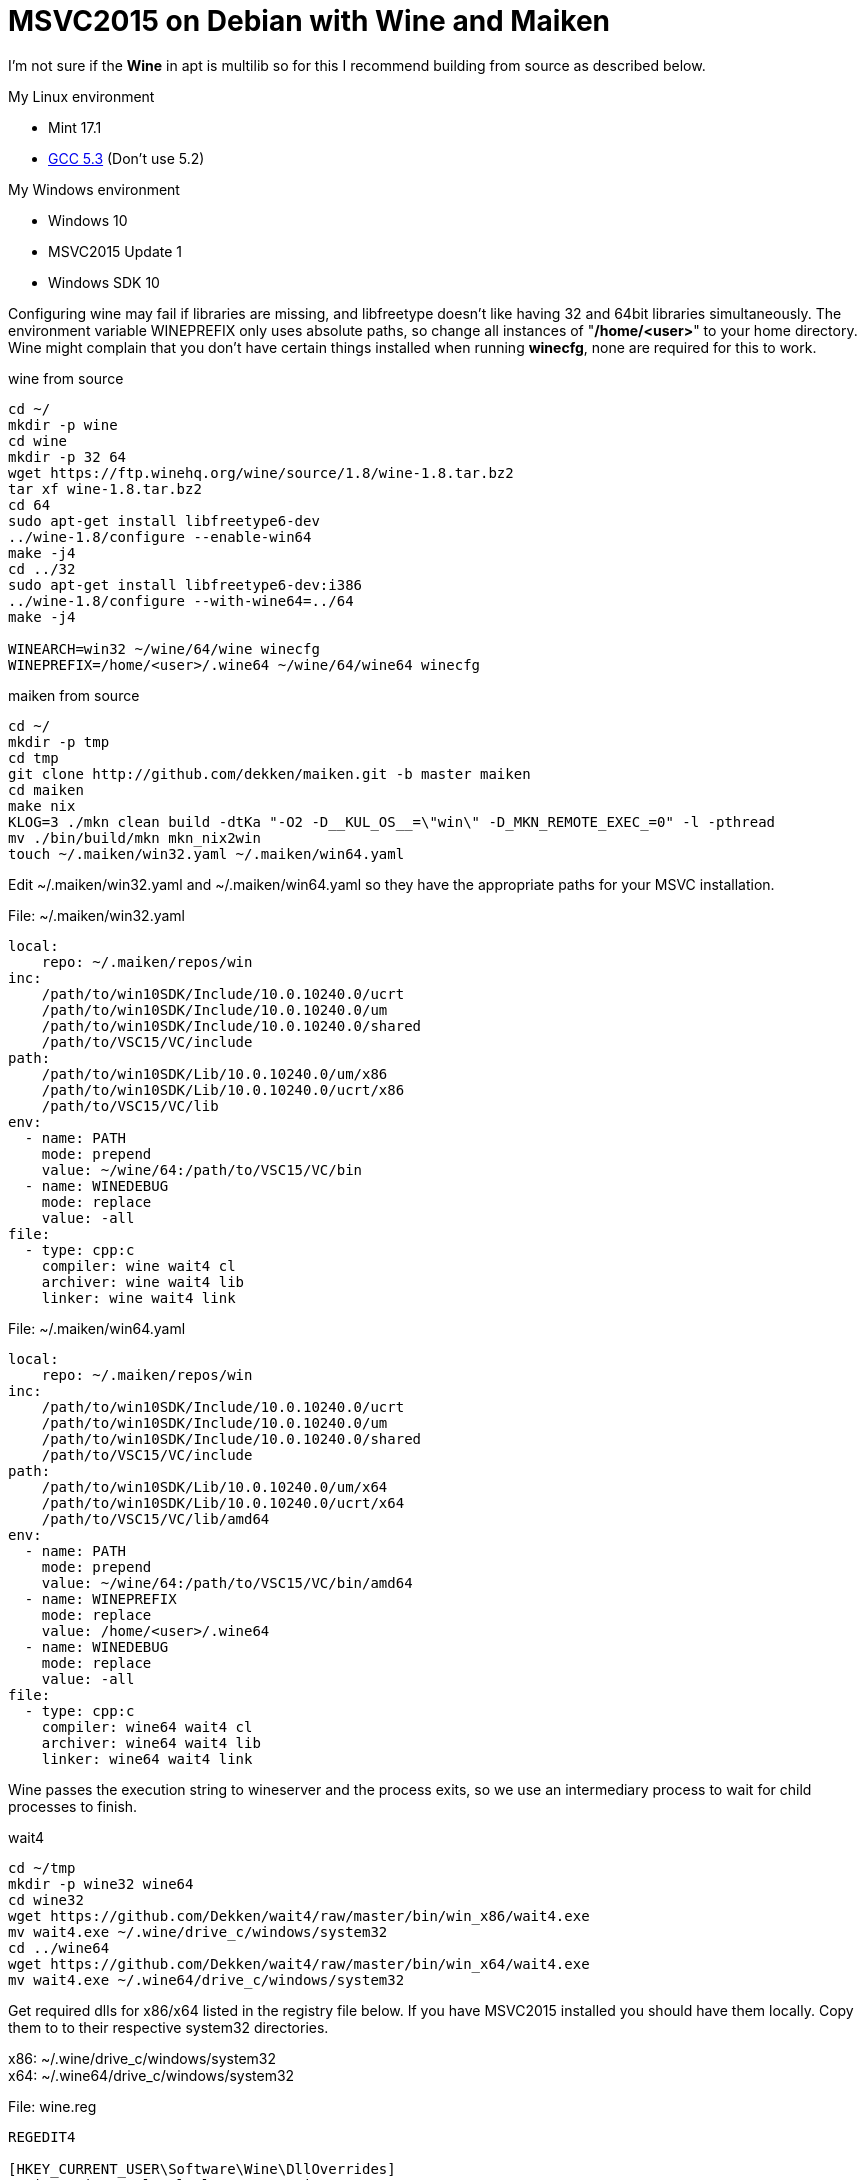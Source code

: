 = MSVC2015 on Debian with Wine and Maiken
:hp-tags: Debian, Wine, GCC, MSVC

I'm not sure if the *Wine* in apt is multilib so for this I recommend building from source as described below.

.My Linux environment
 - Mint 17.1
 - link:https://github.com/Dekken/scripts/blob/master/gcc-5.3.0_x86_64.sh[GCC 5.3] (Don't use 5.2)

.My Windows environment
 - Windows 10
 - MSVC2015 Update 1
 - Windows SDK 10

Configuring wine may fail if libraries are missing, and libfreetype doesn't like having 32 and 64bit libraries simultaneously.
The environment variable WINEPREFIX only uses absolute paths, so change all instances of "*/home/<user>*" to your home directory. Wine might complain that you don't have certain things installed when running *winecfg*, none are required for this to work.

.wine from source
----
cd ~/
mkdir -p wine
cd wine
mkdir -p 32 64
wget https://ftp.winehq.org/wine/source/1.8/wine-1.8.tar.bz2
tar xf wine-1.8.tar.bz2
cd 64
sudo apt-get install libfreetype6-dev
../wine-1.8/configure --enable-win64
make -j4
cd ../32
sudo apt-get install libfreetype6-dev:i386
../wine-1.8/configure --with-wine64=../64
make -j4

WINEARCH=win32 ~/wine/64/wine winecfg
WINEPREFIX=/home/<user>/.wine64 ~/wine/64/wine64 winecfg
----

.maiken from source
----
cd ~/
mkdir -p tmp
cd tmp
git clone http://github.com/dekken/maiken.git -b master maiken
cd maiken
make nix
KLOG=3 ./mkn clean build -dtKa "-O2 -D__KUL_OS__=\"win\" -D_MKN_REMOTE_EXEC_=0" -l -pthread
mv ./bin/build/mkn mkn_nix2win
touch ~/.maiken/win32.yaml ~/.maiken/win64.yaml
----


Edit ~/.maiken/win32.yaml and ~/.maiken/win64.yaml so they have the appropriate paths for your MSVC installation.

.File: ~/.maiken/win32.yaml
----
local:
    repo: ~/.maiken/repos/win
inc:
    /path/to/win10SDK/Include/10.0.10240.0/ucrt
    /path/to/win10SDK/Include/10.0.10240.0/um
    /path/to/win10SDK/Include/10.0.10240.0/shared
    /path/to/VSC15/VC/include
path:
    /path/to/win10SDK/Lib/10.0.10240.0/um/x86
    /path/to/win10SDK/Lib/10.0.10240.0/ucrt/x86
    /path/to/VSC15/VC/lib
env:
  - name: PATH
    mode: prepend
    value: ~/wine/64:/path/to/VSC15/VC/bin
  - name: WINEDEBUG
    mode: replace
    value: -all
file:
  - type: cpp:c
    compiler: wine wait4 cl
    archiver: wine wait4 lib
    linker: wine wait4 link
----

.File: ~/.maiken/win64.yaml
----
local:
    repo: ~/.maiken/repos/win
inc:
    /path/to/win10SDK/Include/10.0.10240.0/ucrt
    /path/to/win10SDK/Include/10.0.10240.0/um
    /path/to/win10SDK/Include/10.0.10240.0/shared
    /path/to/VSC15/VC/include
path:
    /path/to/win10SDK/Lib/10.0.10240.0/um/x64
    /path/to/win10SDK/Lib/10.0.10240.0/ucrt/x64
    /path/to/VSC15/VC/lib/amd64
env:
  - name: PATH
    mode: prepend
    value: ~/wine/64:/path/to/VSC15/VC/bin/amd64
  - name: WINEPREFIX
    mode: replace
    value: /home/<user>/.wine64
  - name: WINEDEBUG
    mode: replace
    value: -all
file:
  - type: cpp:c
    compiler: wine64 wait4 cl
    archiver: wine64 wait4 lib
    linker: wine64 wait4 link
----

Wine passes the execution string to wineserver and the process exits, so we use an intermediary process to wait for child processes to finish.

.wait4
----
cd ~/tmp
mkdir -p wine32 wine64
cd wine32 
wget https://github.com/Dekken/wait4/raw/master/bin/win_x86/wait4.exe
mv wait4.exe ~/.wine/drive_c/windows/system32
cd ../wine64
wget https://github.com/Dekken/wait4/raw/master/bin/win_x64/wait4.exe
mv wait4.exe ~/.wine64/drive_c/windows/system32
----

Get required dlls for x86/x64 listed in the registry file below. If you have MSVC2015 installed you should have them locally.
Copy them to to their respective system32 directories. 
[%hardbreaks]
x86: ~/.wine/drive_c/windows/system32
x64: ~/.wine64/drive_c/windows/system32
[hardbreaks]

.File: wine.reg
----
REGEDIT4

[HKEY_CURRENT_USER\Software\Wine\DllOverrides]
"api-ms-win-crt-locale-l1-1-0"="native"
"api-ms-win-crt-runtime-l1-1-0"="native"
"api-ms-win-crt-stdio-l1-1-0"="native"
"api-ms-win-crt-heap-l1-1-0"="native"
"api-ms-win-crt-conio-l1-1-0"="native"
"msvcp140"="native"
"vcruntime140"="native"
"ucrtbase"="native"
----

Then run the registry file as follows:
----
~/wine/64/wine regedit wine.reg
WINEPREFIX=/home/<user>/.wine64 ~/wine/64/wine64 regedit wine.reg
----

We could use the same directory for both x86 and x64, but we need separate PATH variables so we split them.
Configuring your windows PATH, can be done directly editing the file user.reg.

.File: ~/.wine/user.reg
----
[Environment] 1451517826
#time=1d143592182f07e
"PATH"="/path/to/VSC15U1/VC/bin"
----

.File: ~/.wine64/user.reg
----
[Environment] 1451517826
#time=1d143592182f07e
"PATH"="/path/to/VSC15U1/VC/bin/amd64
----

Or running regedit for each version and editing the HKEY_CURRENT_USER -> Environment -> New String value

----
32
~/wine/64/wine regedit

64
WINEPREFIX=/home/<user>/.wine64 ~/wine/64/wine64 regedit
----

Now you should be able to build a Windows maiken binary on linux
----
cd ~/tmp/maiken/
KLOG=3 ./mkn_nix2win clean -dx win32
cd ~/.maiken/repos/win/google/sparsehash/2.0.3
~/wine/64/wine cmd mkn.bat
cd ~/tmp/maiken
KLOG=3 ./mkn_nix2win clean build -dtKa -EHsc -x win32
----

64bit works sometimes, but doesn't for maiken, a bug has been created on 
link:https://bugs.winehq.org/show_bug.cgi?id=39872[WineHQ].

To see for yourself run
----
cd ~/tmp/maiken
KLOG=3 ./mkn_nix2win clean build -dtKa -EHsc -x win64
----